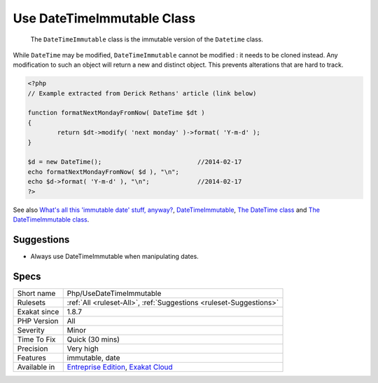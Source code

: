 .. _php-usedatetimeimmutable:

.. _use-datetimeimmutable-class:

Use DateTimeImmutable Class
+++++++++++++++++++++++++++

  The ``DateTimeImmutable`` class is the immutable version of the ``Datetime`` class. 

While ``DateTime`` may be modified, ``DateTimeImmutable`` cannot be modified : it needs to be cloned instead. Any modification to such an object will return a new and distinct object. This prevents alterations that are hard to track.

.. code-block:: php
   
   <?php
   // Example extracted from Derick Rethans' article (link below)
   
   function formatNextMondayFromNow( DateTime $dt )
   {
           return $dt->modify( 'next monday' )->format( 'Y-m-d' );
   }
   
   $d = new DateTime();                          //2014-02-17
   echo formatNextMondayFromNow( $d ), "\n";
   echo $d->format( 'Y-m-d' ), "\n";             //2014-02-17
   ?>

See also `What's all this 'immutable date' stuff, anyway? <https://medium.com/@codebyjeff/whats-all-this-immutable-date-stuff-anyway-72d4130af8ce>`_, `DateTimeImmutable <https://derickrethans.nl/immutable-datetime.html>`_, `The DateTime class <https://www.php.net/manual/en/class.datetime.php>`_ and `The DateTimeImmutable class <https://www.php.net/manual/en/class.datetimeimmutable.php>`_.


Suggestions
___________

* Always use DateTimeImmutable when manipulating dates.




Specs
_____

+--------------+-------------------------------------------------------------------------------------------------------------------------+
| Short name   | Php/UseDateTimeImmutable                                                                                                |
+--------------+-------------------------------------------------------------------------------------------------------------------------+
| Rulesets     | :ref:`All <ruleset-All>`, :ref:`Suggestions <ruleset-Suggestions>`                                                      |
+--------------+-------------------------------------------------------------------------------------------------------------------------+
| Exakat since | 1.8.7                                                                                                                   |
+--------------+-------------------------------------------------------------------------------------------------------------------------+
| PHP Version  | All                                                                                                                     |
+--------------+-------------------------------------------------------------------------------------------------------------------------+
| Severity     | Minor                                                                                                                   |
+--------------+-------------------------------------------------------------------------------------------------------------------------+
| Time To Fix  | Quick (30 mins)                                                                                                         |
+--------------+-------------------------------------------------------------------------------------------------------------------------+
| Precision    | Very high                                                                                                               |
+--------------+-------------------------------------------------------------------------------------------------------------------------+
| Features     | immutable, date                                                                                                         |
+--------------+-------------------------------------------------------------------------------------------------------------------------+
| Available in | `Entreprise Edition <https://www.exakat.io/entreprise-edition>`_, `Exakat Cloud <https://www.exakat.io/exakat-cloud/>`_ |
+--------------+-------------------------------------------------------------------------------------------------------------------------+


